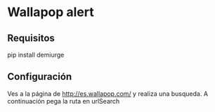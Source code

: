 * Wallapop alert

** Requisitos

  pip install demiurge
  
** Configuración

Ves a la página de http://es.wallapop.com/ y realiza una busqueda. A continuación pega la ruta en urlSearch
